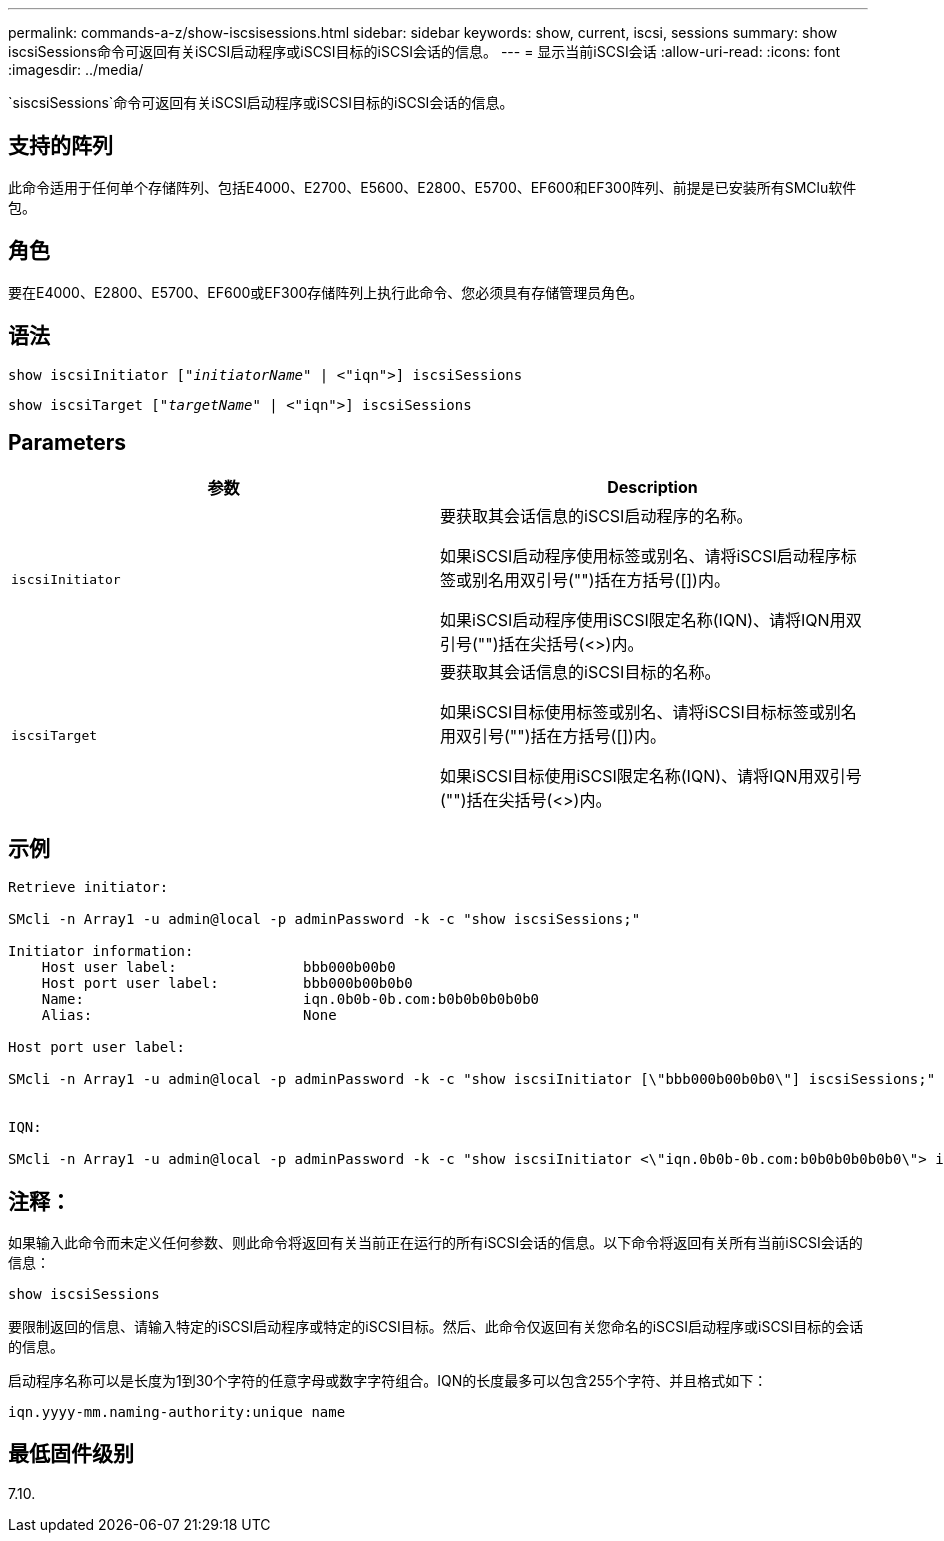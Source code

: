 ---
permalink: commands-a-z/show-iscsisessions.html 
sidebar: sidebar 
keywords: show, current, iscsi, sessions 
summary: show iscsiSessions命令可返回有关iSCSI启动程序或iSCSI目标的iSCSI会话的信息。 
---
= 显示当前iSCSI会话
:allow-uri-read: 
:icons: font
:imagesdir: ../media/


[role="lead"]
`siscsiSessions`命令可返回有关iSCSI启动程序或iSCSI目标的iSCSI会话的信息。



== 支持的阵列

此命令适用于任何单个存储阵列、包括E4000、E2700、E5600、E2800、E5700、EF600和EF300阵列、前提是已安装所有SMClu软件包。



== 角色

要在E4000、E2800、E5700、EF600或EF300存储阵列上执行此命令、您必须具有存储管理员角色。



== 语法

[source, cli, subs="+macros"]
----
show iscsiInitiator pass:quotes[["_initiatorName_"] | <"iqn">] iscsiSessions
----
[source, cli, subs="+macros"]
----
show iscsiTarget pass:quotes[["_targetName_"] | <"iqn">] iscsiSessions
----


== Parameters

[cols="2*"]
|===
| 参数 | Description 


 a| 
`iscsiInitiator`
 a| 
要获取其会话信息的iSCSI启动程序的名称。

如果iSCSI启动程序使用标签或别名、请将iSCSI启动程序标签或别名用双引号("")括在方括号([])内。

如果iSCSI启动程序使用iSCSI限定名称(IQN)、请将IQN用双引号("")括在尖括号(<>)内。



 a| 
`iscsiTarget`
 a| 
要获取其会话信息的iSCSI目标的名称。

如果iSCSI目标使用标签或别名、请将iSCSI目标标签或别名用双引号("")括在方括号([])内。

如果iSCSI目标使用iSCSI限定名称(IQN)、请将IQN用双引号("")括在尖括号(<>)内。

|===


== 示例

[listing]
----
Retrieve initiator:

SMcli -n Array1 -u admin@local -p adminPassword -k -c "show iscsiSessions;"

Initiator information:
    Host user label:               bbb000b00b0
    Host port user label:          bbb000b00b0b0
    Name:                          iqn.0b0b-0b.com:b0b0b0b0b0b0
    Alias:                         None

Host port user label:

SMcli -n Array1 -u admin@local -p adminPassword -k -c "show iscsiInitiator [\"bbb000b00b0b0\"] iscsiSessions;"


IQN:

SMcli -n Array1 -u admin@local -p adminPassword -k -c "show iscsiInitiator <\"iqn.0b0b-0b.com:b0b0b0b0b0b0\"> iscsiSessions;"
----


== 注释：

如果输入此命令而未定义任何参数、则此命令将返回有关当前正在运行的所有iSCSI会话的信息。以下命令将返回有关所有当前iSCSI会话的信息：

[listing]
----
show iscsiSessions
----
要限制返回的信息、请输入特定的iSCSI启动程序或特定的iSCSI目标。然后、此命令仅返回有关您命名的iSCSI启动程序或iSCSI目标的会话的信息。

启动程序名称可以是长度为1到30个字符的任意字母或数字字符组合。IQN的长度最多可以包含255个字符、并且格式如下：

[listing]
----
iqn.yyyy-mm.naming-authority:unique name
----


== 最低固件级别

7.10.
